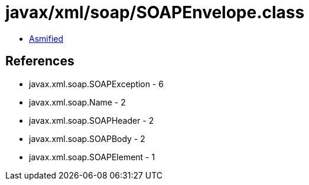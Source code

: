 = javax/xml/soap/SOAPEnvelope.class

 - link:SOAPEnvelope-asmified.java[Asmified]

== References

 - javax.xml.soap.SOAPException - 6
 - javax.xml.soap.Name - 2
 - javax.xml.soap.SOAPHeader - 2
 - javax.xml.soap.SOAPBody - 2
 - javax.xml.soap.SOAPElement - 1
